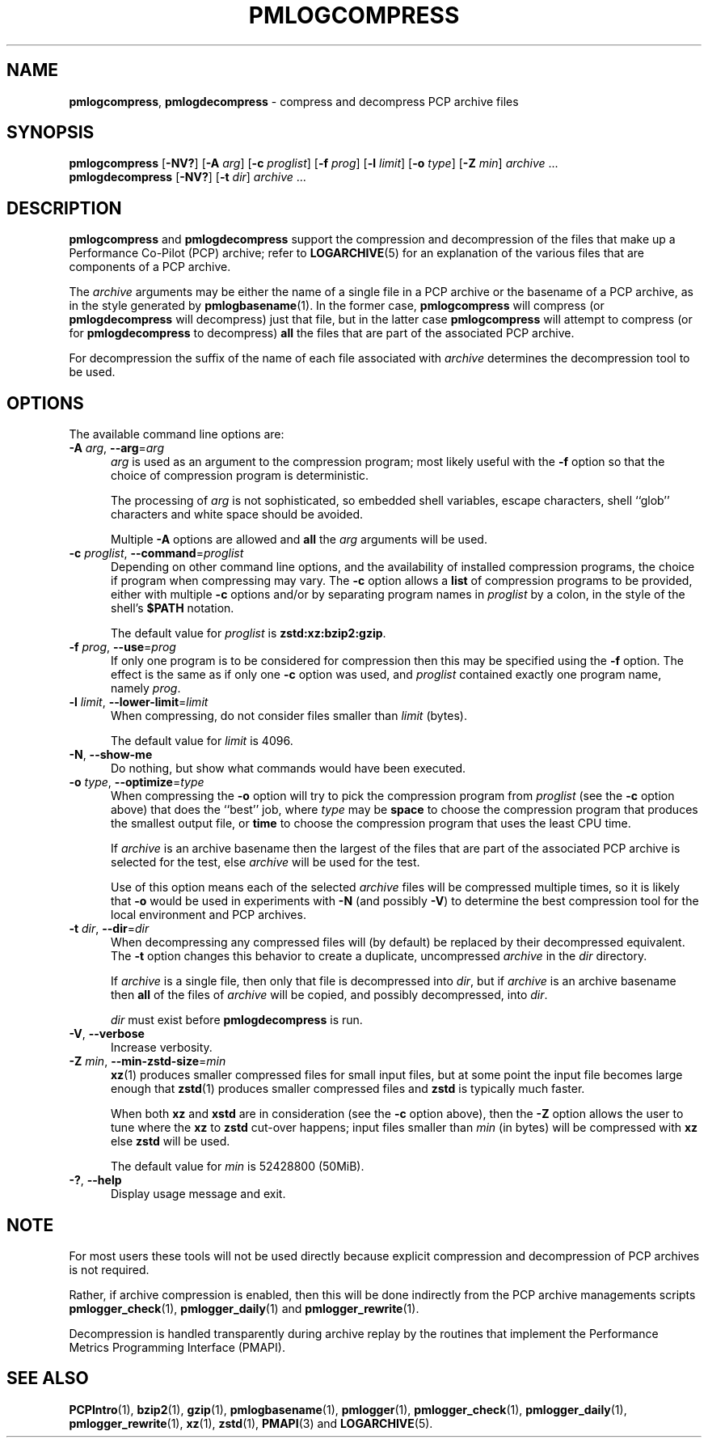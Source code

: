 '\"macro stdmacro
.\"
.\" Copyright (c) 2024 Ken McDonell.  All Rights Reserved.
.\"
.\" This program is free software; you can redistribute it and/or modify it
.\" under the terms of the GNU General Public License as published by the
.\" Free Software Foundation; either version 2 of the License, or (at your
.\" option) any later version.
.\"
.\" This program is distributed in the hope that it will be useful, but
.\" WITHOUT ANY WARRANTY; without even the implied warranty of MERCHANTABILITY
.\" or FITNESS FOR A PARTICULAR PURPOSE.  See the GNU General Public License
.\" for more details.
.\"
.TH PMLOGCOMPRESS 1 "PCP" "Performance Co-Pilot"
.SH NAME
\f3pmlogcompress\f1, \f3pmlogdecompress\f1 \- compress and decompress PCP archive files
.SH SYNOPSIS
\fBpmlogcompress\fR
[\fB\-NV?\fR]
[\fB\-A\fR \fIarg\fR]
[\fB\-c\fR \fIproglist\fR]
[\fB\-f\fR \fIprog\fR]
[\fB\-l\fR \fIlimit\fR]
[\fB\-o\fR \fItype\fR]
[\fB\-Z\fR \fImin\fR]
\fIarchive\fR ...
.br
\fBpmlogdecompress\fR
[\fB\-NV?\fR]
[\fB\-t\fR \fIdir\fR]
\fIarchive\fR ...
.SH DESCRIPTION
.B pmlogcompress
and
.B pmlogdecompress
support the compression and decompression of the files that
make up a
Performance Co-Pilot (PCP)
archive; refer to
.BR LOGARCHIVE (5)
for an explanation of the various files that are components
of a PCP archive.
.PP
The
.I archive
arguments may be either the name of a single file in a PCP archive
or the basename of a PCP archive, as in the style generated by
.BR pmlogbasename (1).
In the former case,
.B pmlogcompress
will compress (or
.B pmlogdecompress
will decompress) just that file, but in the latter
case
.B pmlogcompress
will attempt to compress (or for
.B pmlogdecompress
to decompress)
.B all
the files that are part of the associated PCP archive.
.PP
For decompression the suffix of the name of each file associated with
.I archive
determines the decompression tool to be used.
.SH OPTIONS
The available command line options are:
.TP 5
\fB\-A\fR \fIarg\fR, \fB\-\-arg\fR=\fIarg\fR
.I arg
is used as an argument to the compression
program; most likely useful with the
.B \-f
option so that the choice of compression program
is deterministic.
.RS 5
.PP
The processing of
.I arg
is not sophisticated, so embedded shell variables, escape characters, shell ``glob'' characters
and white space should be avoided.
.PP
Multiple
.B \-A
options are allowed and
.B all
the
.I arg
arguments will be used.
.RE
.TP
\fB\-c\fR \fIproglist\fR, \fB\-\-command\fR=\fIproglist\fR
Depending on other command line options, and the availability of installed
compression programs, the choice if program when compressing may vary.
The
.B \-c
option allows a
.B list
of compression programs to be provided, either with multiple
.B \-c
options and/or by separating program names in
.I proglist
by a colon, in the style of the shell's
.B $PATH
notation.
.RS 5
.PP
The default value for
.I proglist
is
.BR zstd:xz:bzip2:gzip .
.RE
.TP
\fB\-f\fR \fIprog\fR, \fB\-\-use\fR=\fIprog\fR
If only one program is to be considered for compression then this
may be specified using the
.B \-f
option.
The effect is the same as if only one
.B \-c
option was used, and
.I proglist
contained exactly one program name, namely
.IR prog .
.TP
\fB\-l\fR \fIlimit\fR, \fB\-\-lower-limit\fR=\fIlimit\fR
When compressing, do not consider files smaller than
.I limit
(bytes).
.RS 5
.PP
The default value for
.I limit
is 4096.
.RE
.TP
\fB\-N\fR, \fB\-\-show-me\fR
Do nothing, but show what commands would have been executed.
.TP
\fB\-o\fR \fItype\fR, \fB\-\-optimize\fR=\fItype\fR
When compressing the
.B \-o
option will try to pick the compression program from
.I proglist
(see the
.B \-c
option above)
that does the ``best'' job, where
.I type
may be
.B space
to choose the compression program that produces the smallest
output file, or
.B time
to choose the compression program that uses the least CPU
time.
.RS 5
.PP
If
.I archive
is an archive basename then
the largest of the
files that are part of the associated PCP archive
is selected for the test, else
.I archive
will be used for the test.
.PP
Use of this option means each of the selected
.I archive
files will be compressed multiple times, so it is likely
that
.B \-o
would be used in experiments with
.B \-N
(and possibly \fB\-V\fP)
to determine the best compression tool for the local
environment and PCP archives.
.RE
.TP
\fB\-t\fR \fIdir\fR, \fB\-\-dir\fR=\fIdir\fR
When decompressing any compressed files will (by default) be
replaced by their decompressed equivalent.
The
.B \-t
option changes this behavior to create a duplicate, uncompressed
.I archive
in the
.I dir
directory.
.RS 5
.PP
If
.I archive
is a single file, then only that file is decompressed into
.IR dir ,
but if
.I archive
is an archive basename then
.B all
of the files of
.I archive
will be copied, and possibly decompressed, into
.IR dir .
.PP
.I dir
must exist before
.B pmlogdecompress
is run.
.RE
.TP
\fB\-V\fR, \fB\-\-verbose\fR
Increase verbosity.
.TP
\fB\-Z\fR \fImin\fR, \fB\-\-min-zstd-size\fR=\fImin\fR
.BR xz (1)
produces smaller compressed files for small input files,
but at some point the input file becomes large enough that
.BR zstd (1)
produces smaller compressed files and
.B zstd
is typically much faster.
.RS 5
.PP
When both
.B xz
and
.B xstd
are in consideration
(see the
.B \-c
option above), then the
.B \-Z
option allows the user to tune where the
.B xz
to
.B zstd
cut-over happens; input files smaller than
.I min
(in bytes)
will be compressed with
.B xz
else
.B zstd
will be used.
.PP
The default value for
.I min
is 52428800
(50MiB).
.RE
.TP
\fB\-?\fR, \fB\-\-help\fR
Display usage message and exit.
.SH NOTE
For most users these tools will not be used directly because
explicit compression and decompression of PCP archives is not
required.
.PP
Rather, if archive compression is enabled, then this will be
done indirectly from the PCP archive managements scripts
.BR pmlogger_check (1),
.BR pmlogger_daily (1)
and
.BR pmlogger_rewrite (1).
.PP
Decompression is handled transparently during archive replay
by the routines that implement the
Performance Metrics Programming Interface (PMAPI).
.SH SEE ALSO
.BR PCPIntro (1),
.BR bzip2 (1),
.BR gzip (1),
.BR pmlogbasename (1),
.BR pmlogger (1),
.BR pmlogger_check (1),
.BR pmlogger_daily (1),
.BR pmlogger_rewrite (1),
.BR xz (1),
.BR zstd (1),
.BR PMAPI (3)
and
.BR LOGARCHIVE (5).

.\" control lines for scripts/man-spell
.\" +ok+ xstd zstd
